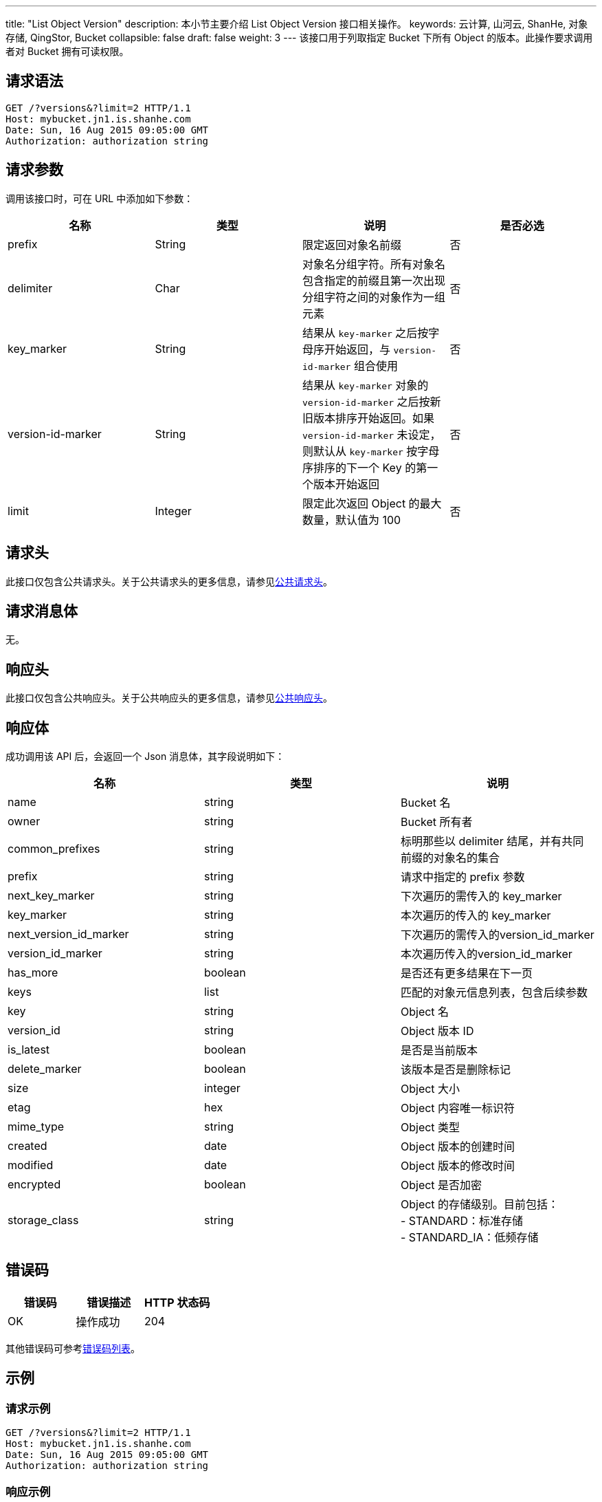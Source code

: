 ---
title: "List Object Version"
description: 本小节主要介绍 List Object Version 接口相关操作。
keywords: 云计算, 山河云, ShanHe, 对象存储, QingStor, Bucket
collapsible: false
draft: false
weight: 3
---
该接口用于列取指定 Bucket 下所有 Object 的版本。此操作要求调用者对 Bucket 拥有可读权限。

== 请求语法

[source,http]
----
GET /?versions&?limit=2 HTTP/1.1
Host: mybucket.jn1.is.shanhe.com
Date: Sun, 16 Aug 2015 09:05:00 GMT
Authorization: authorization string
----

== 请求参数

调用该接口时，可在 URL 中添加如下参数：

|===
| 名称 | 类型 | 说明 | 是否必选

| prefix
| String
| 限定返回对象名前缀
| 否

| delimiter
| Char
| 对象名分组字符。所有对象名包含指定的前缀且第一次出现分组字符之间的对象作为一组元素
| 否

| key_marker
| String
| 结果从 `key-marker` 之后按字母序开始返回，与 `version-id-marker` 组合使用
| 否

| version-id-marker
| String
| 结果从 `key-marker` 对象的 `version-id-marker` 之后按新旧版本排序开始返回。如果 `version-id-marker` 未设定，则默认从 `key-marker` 按字母序排序的下一个 Key 的第一个版本开始返回
| 否

| limit
| Integer
| 限定此次返回 Object 的最大数量，默认值为 100
| 否
|===

== 请求头

此接口仅包含公共请求头。关于公共请求头的更多信息，请参见link:../../../common_header/#_请求头字段_request_header[公共请求头]。

== 请求消息体

无。

== 响应头

此接口仅包含公共响应头。关于公共响应头的更多信息，请参见link:../../../common_header/#_响应头字段_response_header[公共响应头]。

== 响应体

成功调用该 API 后，会返回一个 Json 消息体，其字段说明如下：

|===
| 名称 | 类型 | 说明

| name
| string
| Bucket 名

| owner
| string
| Bucket 所有者

| common_prefixes
| string
| 标明那些以 delimiter 结尾，并有共同前缀的对象名的集合

| prefix
| string
| 请求中指定的 prefix 参数

| next_key_marker
| string
| 下次遍历的需传入的 key_marker

| key_marker
| string
| 本次遍历的传入的 key_marker

| next_version_id_marker
| string
| 下次遍历的需传入的version_id_marker

| version_id_marker
| string
| 本次遍历传入的version_id_marker

| has_more
| boolean
| 是否还有更多结果在下一页

| keys
| list
| 匹配的对象元信息列表，包含后续参数

| key
| string
| Object 名

| version_id
| string
| Object 版本 ID

| is_latest
| boolean
| 是否是当前版本

| delete_marker
| boolean
| 该版本是否是删除标记

| size
| integer
| Object 大小

| etag
| hex
| Object 内容唯一标识符

| mime_type
| string
| Object 类型

| created
| date
| Object 版本的创建时间

| modified
| date
| Object 版本的修改时间

| encrypted
| boolean
| Object 是否加密

| storage_class
| string
| Object 的存储级别。目前包括： +
- STANDARD：标准存储 +
- STANDARD_IA：低频存储
|===

== 错误码

|===
| 错误码 | 错误描述 | HTTP 状态码

| OK
| 操作成功
| 204
|===

其他错误码可参考link:../../../error_code/#_错误码列表[错误码列表]。

== 示例

=== 请求示例

[source,http]
----
GET /?versions&?limit=2 HTTP/1.1
Host: mybucket.jn1.is.shanhe.com
Date: Sun, 16 Aug 2015 09:05:00 GMT
Authorization: authorization string
----

=== 响应示例

[source,http]
----
HTTP/1.1 200 OK
Server: QingStor
Date: Sun, 16 Aug 2015 09:05:00 GMT
Content-Length: 809
Connection: close
x-qs-request-id: aa08cf7a43f611e5886952542e6ce14b

{
    "name": "mybucket",
    "prefix": "",
    "delimiter": "",
    "key_marker": "",
    "version_id_marker": "",
    "limit": 2,
    "owner": {
        "id": "usr-nz12MiKl",
        "name": ""
    },
    "has_more": true,
    "keys": [
        {
            "key": "test.txt",
            "is_latest": true,
            "delete_marker": true,
            "version_id": "NjkxMjM0MzM1MjAxNzAwODMz",
            "size": 0,
            "etag": "",
            "mime_type": "",
            "encrypted": false,
            "storage_class": "STANDARD",
            "created": "2022-04-07T02:20:25.000Z",
            "modified": "2022-04-07T02:20:25.000Z"
        },
        {
            "key": "test.txt",
            "is_latest": false,
            "delete_marker": false,
            "version_id": "NjkwOTgwOTE5OTc2MTMzNjcy",
            "size": 9,
            "etag": "bbb8aae57c104cda40c93843ad5e6db8",
            "mime_type": "text/plain",
            "encrypted": false,
            "storage_class": "STANDARD",
            "created": "2022-04-06T09:33:26.000Z",
            "modified": "2022-04-06T09:33:26.000Z"
        }
    ],
    "common_prefixes": [],
    "next_key_marker": "test.txt",
    "next_version_id_marker": "NjkwOTgwOTE5OTc2MTMzNjcy"
}
----
